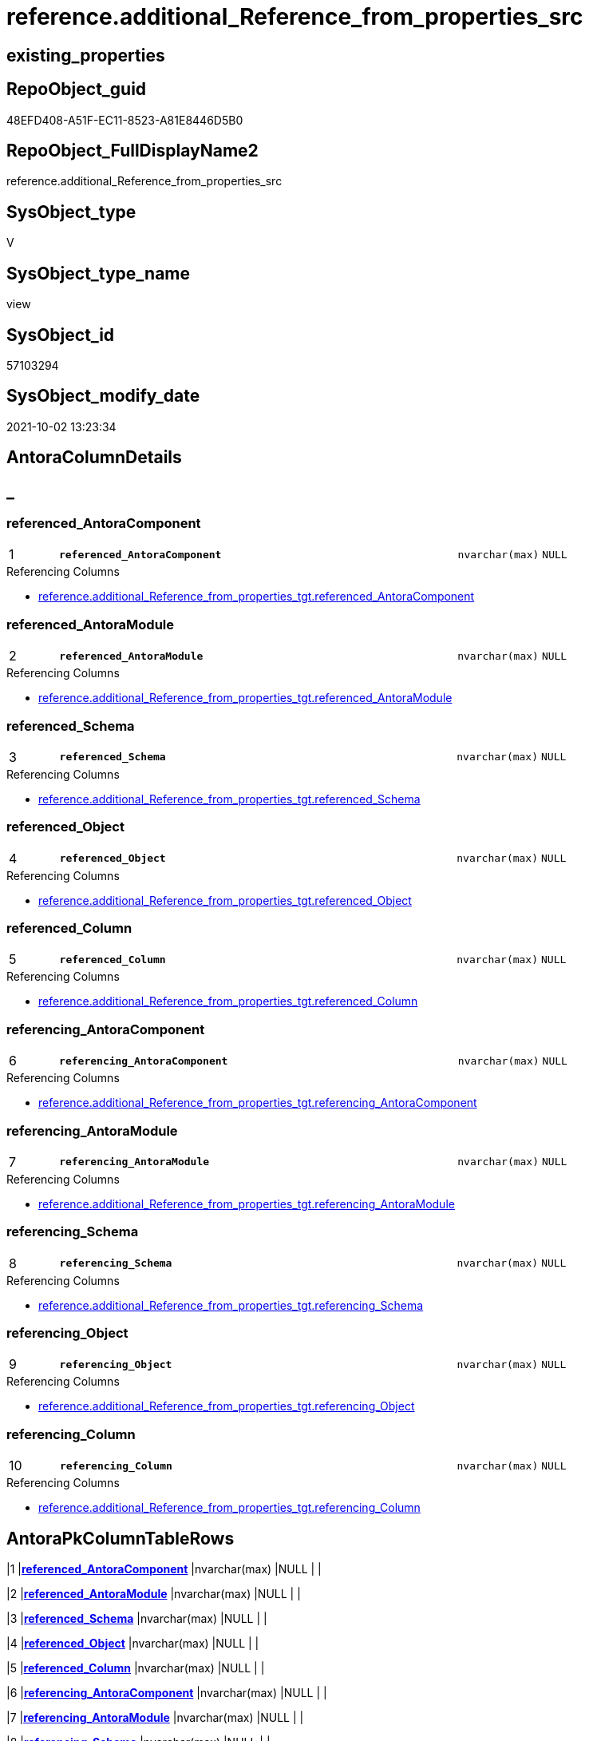 // tag::HeaderFullDisplayName[]
= reference.additional_Reference_from_properties_src
// end::HeaderFullDisplayName[]

== existing_properties

// tag::existing_properties[]
:ExistsProperty--antorareferencedlist:
:ExistsProperty--antorareferencinglist:
:ExistsProperty--is_repo_managed:
:ExistsProperty--is_ssas:
:ExistsProperty--pk_index_guid:
:ExistsProperty--pk_indexpatterncolumndatatype:
:ExistsProperty--pk_indexpatterncolumnname:
:ExistsProperty--referencedobjectlist:
:ExistsProperty--sql_modules_definition:
:ExistsProperty--FK:
:ExistsProperty--AntoraIndexList:
:ExistsProperty--Columns:
// end::existing_properties[]

== RepoObject_guid

// tag::RepoObject_guid[]
48EFD408-A51F-EC11-8523-A81E8446D5B0
// end::RepoObject_guid[]

== RepoObject_FullDisplayName2

// tag::RepoObject_FullDisplayName2[]
reference.additional_Reference_from_properties_src
// end::RepoObject_FullDisplayName2[]

== SysObject_type

// tag::SysObject_type[]
V 
// end::SysObject_type[]

== SysObject_type_name

// tag::SysObject_type_name[]
view
// end::SysObject_type_name[]

== SysObject_id

// tag::SysObject_id[]
57103294
// end::SysObject_id[]

== SysObject_modify_date

// tag::SysObject_modify_date[]
2021-10-02 13:23:34
// end::SysObject_modify_date[]

== AntoraColumnDetails

// tag::AntoraColumnDetails[]
[discrete]
== _


[#column-referencedunderlineantoracomponent]
=== referenced_AntoraComponent

[cols="d,8m,m,m,m,d"]
|===
|1
|*referenced_AntoraComponent*
|nvarchar(max)
|NULL
|
|
|===

.Referencing Columns
--
* xref:reference.additional_reference_from_properties_tgt.adoc#column-referencedunderlineantoracomponent[+reference.additional_Reference_from_properties_tgt.referenced_AntoraComponent+]
--


[#column-referencedunderlineantoramodule]
=== referenced_AntoraModule

[cols="d,8m,m,m,m,d"]
|===
|2
|*referenced_AntoraModule*
|nvarchar(max)
|NULL
|
|
|===

.Referencing Columns
--
* xref:reference.additional_reference_from_properties_tgt.adoc#column-referencedunderlineantoramodule[+reference.additional_Reference_from_properties_tgt.referenced_AntoraModule+]
--


[#column-referencedunderlineschema]
=== referenced_Schema

[cols="d,8m,m,m,m,d"]
|===
|3
|*referenced_Schema*
|nvarchar(max)
|NULL
|
|
|===

.Referencing Columns
--
* xref:reference.additional_reference_from_properties_tgt.adoc#column-referencedunderlineschema[+reference.additional_Reference_from_properties_tgt.referenced_Schema+]
--


[#column-referencedunderlineobject]
=== referenced_Object

[cols="d,8m,m,m,m,d"]
|===
|4
|*referenced_Object*
|nvarchar(max)
|NULL
|
|
|===

.Referencing Columns
--
* xref:reference.additional_reference_from_properties_tgt.adoc#column-referencedunderlineobject[+reference.additional_Reference_from_properties_tgt.referenced_Object+]
--


[#column-referencedunderlinecolumn]
=== referenced_Column

[cols="d,8m,m,m,m,d"]
|===
|5
|*referenced_Column*
|nvarchar(max)
|NULL
|
|
|===

.Referencing Columns
--
* xref:reference.additional_reference_from_properties_tgt.adoc#column-referencedunderlinecolumn[+reference.additional_Reference_from_properties_tgt.referenced_Column+]
--


[#column-referencingunderlineantoracomponent]
=== referencing_AntoraComponent

[cols="d,8m,m,m,m,d"]
|===
|6
|*referencing_AntoraComponent*
|nvarchar(max)
|NULL
|
|
|===

.Referencing Columns
--
* xref:reference.additional_reference_from_properties_tgt.adoc#column-referencingunderlineantoracomponent[+reference.additional_Reference_from_properties_tgt.referencing_AntoraComponent+]
--


[#column-referencingunderlineantoramodule]
=== referencing_AntoraModule

[cols="d,8m,m,m,m,d"]
|===
|7
|*referencing_AntoraModule*
|nvarchar(max)
|NULL
|
|
|===

.Referencing Columns
--
* xref:reference.additional_reference_from_properties_tgt.adoc#column-referencingunderlineantoramodule[+reference.additional_Reference_from_properties_tgt.referencing_AntoraModule+]
--


[#column-referencingunderlineschema]
=== referencing_Schema

[cols="d,8m,m,m,m,d"]
|===
|8
|*referencing_Schema*
|nvarchar(max)
|NULL
|
|
|===

.Referencing Columns
--
* xref:reference.additional_reference_from_properties_tgt.adoc#column-referencingunderlineschema[+reference.additional_Reference_from_properties_tgt.referencing_Schema+]
--


[#column-referencingunderlineobject]
=== referencing_Object

[cols="d,8m,m,m,m,d"]
|===
|9
|*referencing_Object*
|nvarchar(max)
|NULL
|
|
|===

.Referencing Columns
--
* xref:reference.additional_reference_from_properties_tgt.adoc#column-referencingunderlineobject[+reference.additional_Reference_from_properties_tgt.referencing_Object+]
--


[#column-referencingunderlinecolumn]
=== referencing_Column

[cols="d,8m,m,m,m,d"]
|===
|10
|*referencing_Column*
|nvarchar(max)
|NULL
|
|
|===

.Referencing Columns
--
* xref:reference.additional_reference_from_properties_tgt.adoc#column-referencingunderlinecolumn[+reference.additional_Reference_from_properties_tgt.referencing_Column+]
--


// end::AntoraColumnDetails[]

== AntoraPkColumnTableRows

// tag::AntoraPkColumnTableRows[]
|1
|*<<column-referencedunderlineantoracomponent>>*
|nvarchar(max)
|NULL
|
|

|2
|*<<column-referencedunderlineantoramodule>>*
|nvarchar(max)
|NULL
|
|

|3
|*<<column-referencedunderlineschema>>*
|nvarchar(max)
|NULL
|
|

|4
|*<<column-referencedunderlineobject>>*
|nvarchar(max)
|NULL
|
|

|5
|*<<column-referencedunderlinecolumn>>*
|nvarchar(max)
|NULL
|
|

|6
|*<<column-referencingunderlineantoracomponent>>*
|nvarchar(max)
|NULL
|
|

|7
|*<<column-referencingunderlineantoramodule>>*
|nvarchar(max)
|NULL
|
|

|8
|*<<column-referencingunderlineschema>>*
|nvarchar(max)
|NULL
|
|

|9
|*<<column-referencingunderlineobject>>*
|nvarchar(max)
|NULL
|
|

|10
|*<<column-referencingunderlinecolumn>>*
|nvarchar(max)
|NULL
|
|

// end::AntoraPkColumnTableRows[]

== AntoraNonPkColumnTableRows

// tag::AntoraNonPkColumnTableRows[]










// end::AntoraNonPkColumnTableRows[]

== AntoraIndexList

// tag::AntoraIndexList[]

[#index-pkunderlineadditionalunderlinereferenceunderlinefromunderlinepropertiesunderlinesrc]
=== PK_additional_Reference_from_properties_src

* IndexSemanticGroup: xref:other/indexsemanticgroup.adoc#startbnoblankgroupendb[no_group]
+
--
* <<column-referenced_AntoraComponent>>; nvarchar(max)
* <<column-referenced_AntoraModule>>; nvarchar(max)
* <<column-referenced_Schema>>; nvarchar(max)
* <<column-referenced_Object>>; nvarchar(max)
* <<column-referenced_Column>>; nvarchar(max)
* <<column-referencing_AntoraComponent>>; nvarchar(max)
* <<column-referencing_AntoraModule>>; nvarchar(max)
* <<column-referencing_Schema>>; nvarchar(max)
* <<column-referencing_Object>>; nvarchar(max)
* <<column-referencing_Column>>; nvarchar(max)
--
* PK, Unique, Real: 1, 1, 0

// end::AntoraIndexList[]

== AntoraMeasureDetails

// tag::AntoraMeasureDetails[]

// end::AntoraMeasureDetails[]

== AntoraParameterList

// tag::AntoraParameterList[]

// end::AntoraParameterList[]

== AntoraXrefCulturesList

// tag::AntoraXrefCulturesList[]
* xref:dhw:sqldb:reference.additional_reference_from_properties_src.adoc[] - 
// end::AntoraXrefCulturesList[]

== cultures_count

// tag::cultures_count[]
1
// end::cultures_count[]

== Other tags

source: property.RepoObjectProperty_cross As rop_cross


=== additional_reference_csv

// tag::additional_reference_csv[]

// end::additional_reference_csv[]


=== AdocUspSteps

// tag::adocuspsteps[]

// end::adocuspsteps[]


=== AntoraReferencedList

// tag::antorareferencedlist[]
* xref:property.repoobjectproperty_selectedpropertyname_split.adoc[]
// end::antorareferencedlist[]


=== AntoraReferencingList

// tag::antorareferencinglist[]
* xref:reference.additional_reference_from_properties_tgt.adoc[]
* xref:reference.usp_persist_additional_reference_from_properties_tgt.adoc[]
// end::antorareferencinglist[]


=== Description

// tag::description[]

// end::description[]


=== ExampleUsage

// tag::exampleusage[]

// end::exampleusage[]


=== exampleUsage_2

// tag::exampleusage_2[]

// end::exampleusage_2[]


=== exampleUsage_3

// tag::exampleusage_3[]

// end::exampleusage_3[]


=== exampleUsage_4

// tag::exampleusage_4[]

// end::exampleusage_4[]


=== exampleUsage_5

// tag::exampleusage_5[]

// end::exampleusage_5[]


=== exampleWrong_Usage

// tag::examplewrong_usage[]

// end::examplewrong_usage[]


=== has_execution_plan_issue

// tag::has_execution_plan_issue[]

// end::has_execution_plan_issue[]


=== has_get_referenced_issue

// tag::has_get_referenced_issue[]

// end::has_get_referenced_issue[]


=== has_history

// tag::has_history[]

// end::has_history[]


=== has_history_columns

// tag::has_history_columns[]

// end::has_history_columns[]


=== InheritanceType

// tag::inheritancetype[]

// end::inheritancetype[]


=== is_persistence

// tag::is_persistence[]

// end::is_persistence[]


=== is_persistence_check_duplicate_per_pk

// tag::is_persistence_check_duplicate_per_pk[]

// end::is_persistence_check_duplicate_per_pk[]


=== is_persistence_check_for_empty_source

// tag::is_persistence_check_for_empty_source[]

// end::is_persistence_check_for_empty_source[]


=== is_persistence_delete_changed

// tag::is_persistence_delete_changed[]

// end::is_persistence_delete_changed[]


=== is_persistence_delete_missing

// tag::is_persistence_delete_missing[]

// end::is_persistence_delete_missing[]


=== is_persistence_insert

// tag::is_persistence_insert[]

// end::is_persistence_insert[]


=== is_persistence_truncate

// tag::is_persistence_truncate[]

// end::is_persistence_truncate[]


=== is_persistence_update_changed

// tag::is_persistence_update_changed[]

// end::is_persistence_update_changed[]


=== is_repo_managed

// tag::is_repo_managed[]
0
// end::is_repo_managed[]


=== is_ssas

// tag::is_ssas[]
0
// end::is_ssas[]


=== microsoft_database_tools_support

// tag::microsoft_database_tools_support[]

// end::microsoft_database_tools_support[]


=== MS_Description

// tag::ms_description[]

// end::ms_description[]


=== persistence_source_RepoObject_fullname

// tag::persistence_source_repoobject_fullname[]

// end::persistence_source_repoobject_fullname[]


=== persistence_source_RepoObject_fullname2

// tag::persistence_source_repoobject_fullname2[]

// end::persistence_source_repoobject_fullname2[]


=== persistence_source_RepoObject_guid

// tag::persistence_source_repoobject_guid[]

// end::persistence_source_repoobject_guid[]


=== persistence_source_RepoObject_xref

// tag::persistence_source_repoobject_xref[]

// end::persistence_source_repoobject_xref[]


=== pk_index_guid

// tag::pk_index_guid[]
50A97C19-A51F-EC11-8523-A81E8446D5B0
// end::pk_index_guid[]


=== pk_IndexPatternColumnDatatype

// tag::pk_indexpatterncolumndatatype[]
nvarchar(max),nvarchar(max),nvarchar(max),nvarchar(max),nvarchar(max),nvarchar(max),nvarchar(max),nvarchar(max),nvarchar(max),nvarchar(max)
// end::pk_indexpatterncolumndatatype[]


=== pk_IndexPatternColumnName

// tag::pk_indexpatterncolumnname[]
referenced_AntoraComponent,referenced_AntoraModule,referenced_Schema,referenced_Object,referenced_Column,referencing_AntoraComponent,referencing_AntoraModule,referencing_Schema,referencing_Object,referencing_Column
// end::pk_indexpatterncolumnname[]


=== pk_IndexSemanticGroup

// tag::pk_indexsemanticgroup[]

// end::pk_indexsemanticgroup[]


=== ReferencedObjectList

// tag::referencedobjectlist[]
* [property].[RepoObjectProperty_SelectedPropertyName_split]
// end::referencedobjectlist[]


=== usp_persistence_RepoObject_guid

// tag::usp_persistence_repoobject_guid[]

// end::usp_persistence_repoobject_guid[]


=== UspExamples

// tag::uspexamples[]

// end::uspexamples[]


=== uspgenerator_usp_id

// tag::uspgenerator_usp_id[]

// end::uspgenerator_usp_id[]


=== UspParameters

// tag::uspparameters[]

// end::uspparameters[]

== Boolean Attributes

source: property.RepoObjectProperty WHERE property_int = 1

// tag::boolean_attributes[]

// end::boolean_attributes[]

== sql_modules_definition

// tag::sql_modules_definition[]
[%collapsible]
=======
[source,sql,numbered]
----

CREATE View reference.additional_Reference_from_properties_src
As
Select
    Distinct
    referenced_AntoraComponent  = pvt.[1]
  , referenced_AntoraModule     = pvt.[2]
  , referenced_Schema           = pvt.[3]
  , referenced_Object           = pvt.[4]
  , referenced_Column           = pvt.[5]
  , referencing_AntoraComponent = pvt.[6]
  , referencing_AntoraModule    = pvt.[7]
  , referencing_Schema          = pvt.[8]
  , referencing_Object          = pvt.[9]
  , referencing_Column          = pvt.[10]
From
(
    Select
        RepoObject_guid
      , property_name
      , LinePerGuidProperty
      --, property_value
      --, value_line
      --, value_line_len
      , value_line_row
      , RowPerGuidPropertyLine
    From
        property.RepoObjectProperty_SelectedPropertyName_split
) As tbl
Pivot
(
    Max(value_line_row)
    For RowPerGuidPropertyLine In
    ( [1], [2], [3], [4], [5], [6], [7], [8], [9], [10] )
) As pvt
Where
    property_name = 'additional_reference_csv'
    And pvt.[5]   <> 'null'
    And pvt.[5]   <> ''
    And pvt.[10]  <> 'null'
    And pvt.[10]  <> ''
----
=======
// end::sql_modules_definition[]


